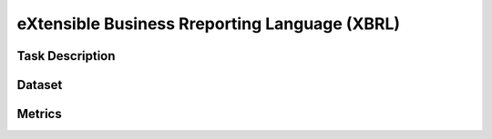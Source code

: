 =============================
eXtensible Business Rreporting Language (XBRL)
=============================

Task Description
====================



Dataset
====================



Metrics
====================